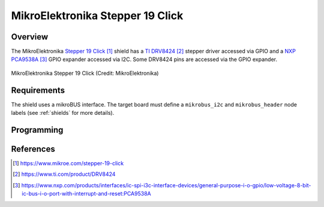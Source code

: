 .. _mikroe_stepper_19_click_shield:

MikroElektronika Stepper 19 Click
#################################

Overview
********

The MikroElektronika `Stepper 19 Click`_ shield has a `TI DRV8424`_ stepper driver accessed via
GPIO and a `NXP PCA9538A`_ GPIO expander accessed via I2C. Some DRV8424 pins are accessed
via the GPIO expander.

.. figure:: stepper_19_click.webp
   :align: center
   :alt: MikroElektronika Stepper 19 Click

   MikroElektronika Stepper 19 Click (Credit: MikroElektronika)

Requirements
************

The shield uses a mikroBUS interface. The target board must define
a ``mikrobus_i2c`` and ``mikrobus_header``  node labels
(see :ref:`shields` for more details).

Programming
***********

.. zephyr-app-commands::
   :zephyr-app: samples/drivers/stepper/generic/
   :board: <board>
   :shield: mikroe_stepper_19_click
   :goals: build flash

References
**********

.. target-notes::

.. _Stepper 19 Click:
   https://www.mikroe.com/stepper-19-click

.. _TI DRV8424:
   https://www.ti.com/product/DRV8424

.. _NXP PCA9538A:
   https://www.nxp.com/products/interfaces/ic-spi-i3c-interface-devices/general-purpose-i-o-gpio/low-voltage-8-bit-ic-bus-i-o-port-with-interrupt-and-reset:PCA9538A
